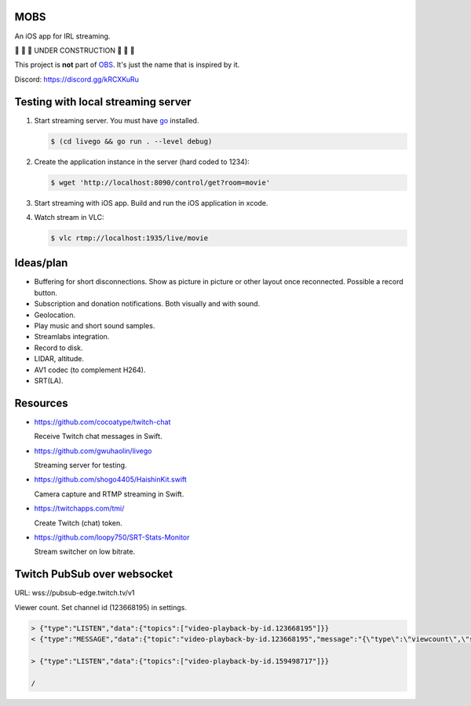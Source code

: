 MOBS
====

An iOS app for IRL streaming.

🚧 🚧 🚧 UNDER CONSTRUCTION 🚧 🚧 🚧

This project is **not** part of `OBS`_. It's just the name that is
inspired by it.

.. image:: https://github.com/eerimoq/mobs/raw/main/docs/main.jpg

Discord: https://discord.gg/kRCXKuRu
           
Testing with local streaming server
===================================

#. Start streaming server. You must have `go`_ installed.

   .. code-block::

      $ (cd livego && go run . --level debug)

#. Create the application instance in the server (hard coded to 1234):

   .. code-block::

      $ wget 'http://localhost:8090/control/get?room=movie'

#. Start streaming with iOS app. Build and run the iOS application in
   xcode.

#. Watch stream in VLC:

   .. code-block::

      $ vlc rtmp://localhost:1935/live/movie

Ideas/plan
==========

- Buffering for short disconnections. Show as picture in picture or
  other layout once reconnected. Possible a record button.

- Subscription and donation notifications. Both visually and with
  sound.

- Geolocation.

- Play music and short sound samples.

- Streamlabs integration.

- Record to disk.

- LIDAR, altitude.

- AV1 codec (to complement H264).

- SRT(LA).

Resources
=========

- https://github.com/cocoatype/twitch-chat

  Receive Twitch chat messages in Swift.

- https://github.com/gwuhaolin/livego

  Streaming server for testing.

- https://github.com/shogo4405/HaishinKit.swift

  Camera capture and RTMP streaming in Swift.

- https://twitchapps.com/tmi/

  Create Twitch (chat) token.

- https://github.com/loopy750/SRT-Stats-Monitor

  Stream switcher on low bitrate.

Twitch PubSub over websocket
============================

URL: wss://pubsub-edge.twitch.tv/v1

Viewer count. Set channel id (123668195) in settings.

.. code-block::

   > {"type":"LISTEN","data":{"topics":["video-playback-by-id.123668195"]}}
   < {"type":"MESSAGE","data":{"topic":"video-playback-by-id.123668195","message":"{\"type\":\"viewcount\",\"server_time\":1692772100.706721,\"viewers\":63}"}}

   > {"type":"LISTEN","data":{"topics":["video-playback-by-id.159498717"]}}

   /

.. _OBS: https://obsproject.com

.. _go: https://go.dev

